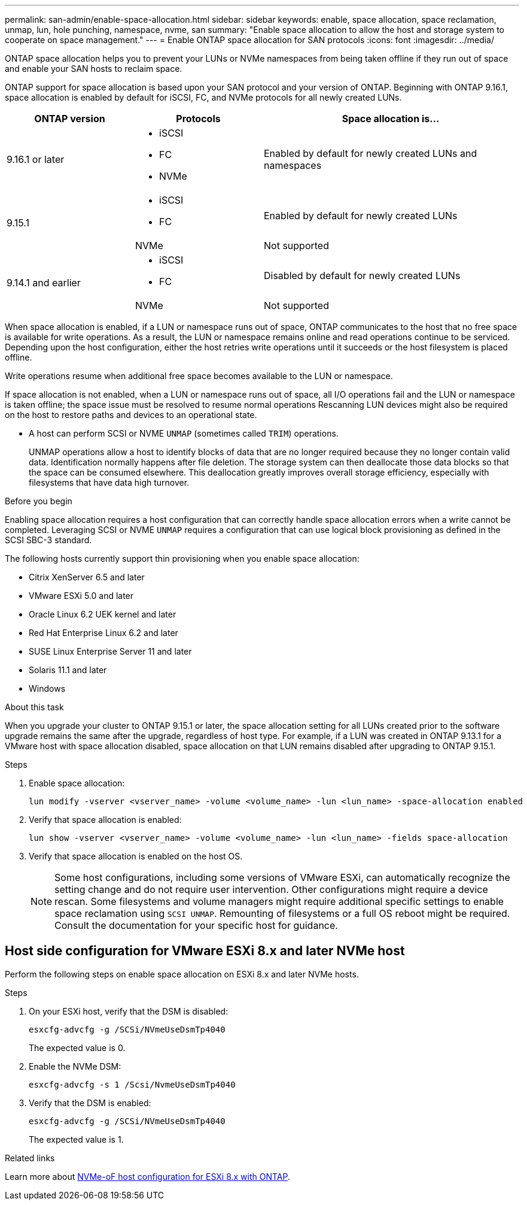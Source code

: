 ---
permalink: san-admin/enable-space-allocation.html
sidebar: sidebar
keywords: enable, space allocation, space reclamation, unmap, lun, hole punching, namespace, nvme, san
summary: "Enable space allocation to allow the host and storage system to cooperate on space management."
---
= Enable ONTAP space allocation for SAN protocols
:icons: font
:imagesdir: ../media/

[.lead]
ONTAP space allocation helps you to prevent your LUNs or NVMe namespaces from being taken offline if they run out of space and enable your SAN hosts to reclaim space. 

ONTAP support for space allocation is based upon your SAN protocol and your version of ONTAP. Beginning with ONTAP 9.16.1, space allocation is enabled by default for iSCSI, FC, and NVMe protocols for all newly created LUNs.

[cols="2,2,4a" options="header"]
|===
// header row
| ONTAP version
| Protocols
| Space allocation is...

// first body row
| 9.16.1 or later
a| 
* iSCSI
* FC
* NVMe
| Enabled by default for newly created LUNs and namespaces

.2+| 9.15.1
a|
* iSCSI
* FC
| Enabled by default for newly created LUNs

| NVMe
| Not supported

.2+| 9.14.1 and earlier
a| 
* iSCSI
* FC
| Disabled by default for newly created LUNs

| NVMe
| Not supported

// table end
|===


When space allocation is enabled, if a LUN or namespace runs out of space, ONTAP communicates to the host that no free space is available for write operations. As a result, the LUN or namespace remains online and read operations continue to be serviced.  Depending upon the host configuration, either the host retries write operations until it succeeds or the host filesystem is placed offline.

Write operations resume when additional free space becomes available to the LUN or namespace.

If space allocation is not enabled, when a LUN or namespace runs out of space, all I/O operations fail and the LUN or namespace is taken offline; the space issue must be resolved to resume normal operations  Rescanning LUN devices might also be required on the host to restore paths and devices to an operational state.

* A host can perform SCSI or NVME `UNMAP` (sometimes called `TRIM`) operations.
+
UNMAP operations allow a host to identify blocks of data that are no longer required because they no longer contain valid data. Identification normally happens after file deletion. The storage system can then deallocate those data blocks so that the space can be consumed elsewhere. This deallocation greatly improves overall storage efficiency, especially with filesystems that have data high turnover.

.Before you begin

Enabling space allocation requires a host configuration that can correctly handle space allocation errors when a write cannot be completed. Leveraging SCSI or NVME `UNMAP` requires a configuration that can use logical block provisioning as defined in the SCSI SBC-3 standard. 

The following hosts currently support thin provisioning when you enable space allocation:

* Citrix XenServer 6.5 and later
* VMware ESXi 5.0 and later
* Oracle Linux 6.2 UEK kernel and later
* Red Hat Enterprise Linux 6.2 and later
* SUSE Linux Enterprise Server 11 and later
* Solaris 11.1 and later
* Windows 

.About this task

When you upgrade your cluster to ONTAP 9.15.1 or later, the space allocation setting for all LUNs created prior to the software upgrade remains the same after the upgrade, regardless of host type. For example, if a LUN was created in ONTAP 9.13.1 for a VMware host with space allocation disabled, space allocation on that LUN remains disabled after upgrading to ONTAP 9.15.1. 

.Steps

. Enable space allocation:
+
[source,cli]
----
lun modify -vserver <vserver_name> -volume <volume_name> -lun <lun_name> -space-allocation enabled
----

. Verify that space allocation is enabled:
+
[source,cli]
----
lun show -vserver <vserver_name> -volume <volume_name> -lun <lun_name> -fields space-allocation
----

. Verify that space allocation is enabled on the host OS. 
+
NOTE: Some host configurations, including some versions of VMware ESXi, can automatically recognize the setting change and do not require user intervention. Other configurations might require a device rescan. Some filesystems and volume managers might require additional specific settings to enable space reclamation using `SCSI UNMAP`. Remounting of filesystems or a full OS reboot might be required. Consult the documentation for your specific host for guidance. 

== Host side configuration for VMware ESXi 8.x and later NVMe host

Perform the following steps on enable space allocation on ESXi 8.x and later NVMe hosts.

.Steps

. On your ESXi host, verify that the DSM is disabled:
+
`esxcfg-advcfg -g /SCSi/NVmeUseDsmTp4040`
+
The expected value is 0.

. Enable the NVMe DSM:
+
`esxcfg-advcfg -s 1 /Scsi/NvmeUseDsmTp4040`

. Verify that the DSM is enabled: 
+
`esxcfg-advcfg -g /SCSi/NVmeUseDsmTp4040`
+
The expected value is 1.

.Related links

Learn more about link:https://docs.netapp.com/us-en/ontap-sanhost/nvme_esxi_8.html[NVMe-oF host configuration for ESXi 8.x with ONTAP^].


// 2024, Nov 07, Jira 2209
// 2024-7-17 ontapdoc-2220
// 2024 June 3, ONTAPDOC-2034
// 2024 Apr 16, Jira 1662
// 2023, Mar 18, Jira 1793
// 2023 Nov 15, Jira 1446
// 2023 Nov 08, Git Issue 1139
// 2023 Oct 30, Git Issue 1139
// 2022 Nov 4, Git Issue 689
